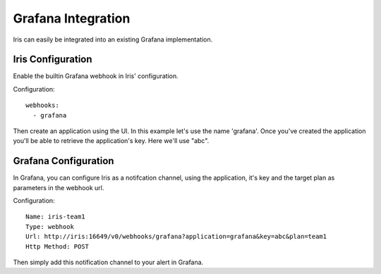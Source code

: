 Grafana Integration
========================

Iris can easily be integrated into an existing Grafana implementation.

==================
Iris Configuration
==================

Enable the builtin Grafana webhook in Iris' configuration.

Configuration::

    webhooks:
      - grafana

Then create an application using the UI. In this example let's use the name 'grafana'.
Once you've created the application you'll be able to retrieve the application's key.
Here we'll use "abc".

==========================
Grafana Configuration
==========================

In Grafana, you can configure Iris as a notifcation channel, using the application, it's key
and the target plan as parameters in the webhook url.

Configuration::

    Name: iris-team1
    Type: webhook
    Url: http://iris:16649/v0/webhooks/grafana?application=grafana&key=abc&plan=team1
    Http Method: POST

Then simply add this notification channel to your alert in Grafana.
